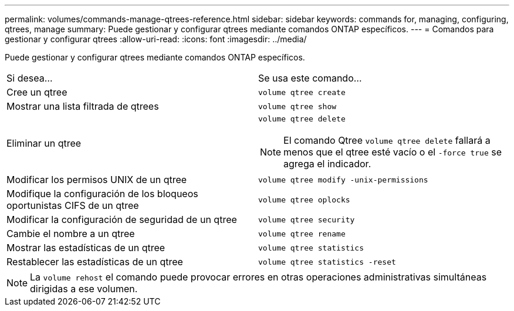 ---
permalink: volumes/commands-manage-qtrees-reference.html 
sidebar: sidebar 
keywords: commands for, managing, configuring, qtrees, manage 
summary: Puede gestionar y configurar qtrees mediante comandos ONTAP específicos. 
---
= Comandos para gestionar y configurar qtrees
:allow-uri-read: 
:icons: font
:imagesdir: ../media/


[role="lead"]
Puede gestionar y configurar qtrees mediante comandos ONTAP específicos.

|===


| Si desea... | Se usa este comando... 


 a| 
Cree un qtree
 a| 
`volume qtree create`



 a| 
Mostrar una lista filtrada de qtrees
 a| 
`volume qtree show`



 a| 
Eliminar un qtree
 a| 
`volume qtree delete`


NOTE: El comando Qtree `volume qtree delete` fallará a menos que el qtree esté vacío o el `-force true` se agrega el indicador.



 a| 
Modificar los permisos UNIX de un qtree
 a| 
`volume qtree modify -unix-permissions`



 a| 
Modifique la configuración de los bloqueos oportunistas CIFS de un qtree
 a| 
`volume qtree oplocks`



 a| 
Modificar la configuración de seguridad de un qtree
 a| 
`volume qtree security`



 a| 
Cambie el nombre a un qtree
 a| 
`volume qtree rename`



 a| 
Mostrar las estadísticas de un qtree
 a| 
`volume qtree statistics`



 a| 
Restablecer las estadísticas de un qtree
 a| 
`volume qtree statistics -reset`

|===
[NOTE]
====
La `volume rehost` el comando puede provocar errores en otras operaciones administrativas simultáneas dirigidas a ese volumen.

====